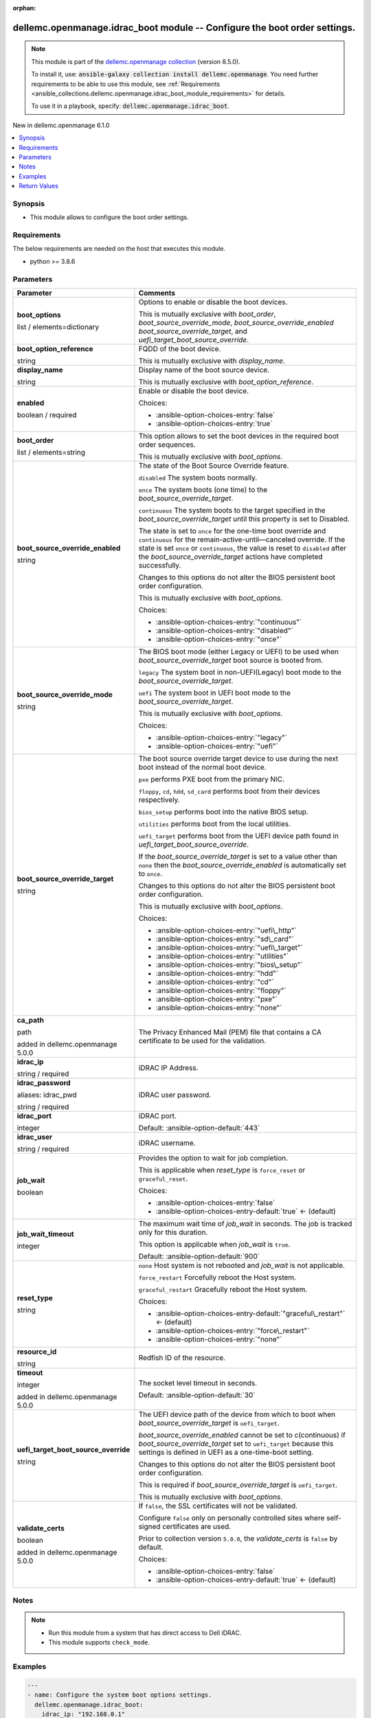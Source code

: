 
.. Document meta

:orphan:

.. |antsibull-internal-nbsp| unicode:: 0xA0
    :trim:

.. role:: ansible-attribute-support-label
.. role:: ansible-attribute-support-property
.. role:: ansible-attribute-support-full
.. role:: ansible-attribute-support-partial
.. role:: ansible-attribute-support-none
.. role:: ansible-attribute-support-na
.. role:: ansible-option-type
.. role:: ansible-option-elements
.. role:: ansible-option-required
.. role:: ansible-option-versionadded
.. role:: ansible-option-aliases
.. role:: ansible-option-choices
.. role:: ansible-option-choices-default-mark
.. role:: ansible-option-default-bold
.. role:: ansible-option-configuration
.. role:: ansible-option-returned-bold
.. role:: ansible-option-sample-bold

.. Anchors

.. _ansible_collections.dellemc.openmanage.idrac_boot_module:

.. Anchors: short name for ansible.builtin

.. Anchors: aliases



.. Title

dellemc.openmanage.idrac_boot module -- Configure the boot order settings.
++++++++++++++++++++++++++++++++++++++++++++++++++++++++++++++++++++++++++

.. Collection note

.. note::
    This module is part of the `dellemc.openmanage collection <https://galaxy.ansible.com/dellemc/openmanage>`_ (version 8.5.0).

    To install it, use: :code:`ansible-galaxy collection install dellemc.openmanage`.
    You need further requirements to be able to use this module,
    see :ref:`Requirements <ansible_collections.dellemc.openmanage.idrac_boot_module_requirements>` for details.

    To use it in a playbook, specify: :code:`dellemc.openmanage.idrac_boot`.

.. version_added

.. rst-class:: ansible-version-added

New in dellemc.openmanage 6.1.0

.. contents::
   :local:
   :depth: 1

.. Deprecated


Synopsis
--------

.. Description

- This module allows to configure the boot order settings.


.. Aliases


.. Requirements

.. _ansible_collections.dellemc.openmanage.idrac_boot_module_requirements:

Requirements
------------
The below requirements are needed on the host that executes this module.

- python \>= 3.8.6






.. Options

Parameters
----------

.. rst-class:: ansible-option-table

.. list-table::
  :width: 100%
  :widths: auto
  :header-rows: 1

  * - Parameter
    - Comments

  * - .. raw:: html

        <div class="ansible-option-cell">
        <div class="ansibleOptionAnchor" id="parameter-boot_options"></div>

      .. _ansible_collections.dellemc.openmanage.idrac_boot_module__parameter-boot_options:

      .. rst-class:: ansible-option-title

      **boot_options**

      .. raw:: html

        <a class="ansibleOptionLink" href="#parameter-boot_options" title="Permalink to this option"></a>

      .. rst-class:: ansible-option-type-line

      :ansible-option-type:`list` / :ansible-option-elements:`elements=dictionary`

      .. raw:: html

        </div>

    - .. raw:: html

        <div class="ansible-option-cell">

      Options to enable or disable the boot devices.

      This is mutually exclusive with \ :emphasis:`boot\_order`\ , \ :emphasis:`boot\_source\_override\_mode`\ , \ :emphasis:`boot\_source\_override\_enabled`\  \ :emphasis:`boot\_source\_override\_target`\ , and \ :emphasis:`uefi\_target\_boot\_source\_override`\ .


      .. raw:: html

        </div>
    
  * - .. raw:: html

        <div class="ansible-option-indent"></div><div class="ansible-option-cell">
        <div class="ansibleOptionAnchor" id="parameter-boot_options/boot_option_reference"></div>

      .. _ansible_collections.dellemc.openmanage.idrac_boot_module__parameter-boot_options/boot_option_reference:

      .. rst-class:: ansible-option-title

      **boot_option_reference**

      .. raw:: html

        <a class="ansibleOptionLink" href="#parameter-boot_options/boot_option_reference" title="Permalink to this option"></a>

      .. rst-class:: ansible-option-type-line

      :ansible-option-type:`string`

      .. raw:: html

        </div>

    - .. raw:: html

        <div class="ansible-option-indent-desc"></div><div class="ansible-option-cell">

      FQDD of the boot device.

      This is mutually exclusive with \ :emphasis:`display\_name`\ .


      .. raw:: html

        </div>

  * - .. raw:: html

        <div class="ansible-option-indent"></div><div class="ansible-option-cell">
        <div class="ansibleOptionAnchor" id="parameter-boot_options/display_name"></div>

      .. _ansible_collections.dellemc.openmanage.idrac_boot_module__parameter-boot_options/display_name:

      .. rst-class:: ansible-option-title

      **display_name**

      .. raw:: html

        <a class="ansibleOptionLink" href="#parameter-boot_options/display_name" title="Permalink to this option"></a>

      .. rst-class:: ansible-option-type-line

      :ansible-option-type:`string`

      .. raw:: html

        </div>

    - .. raw:: html

        <div class="ansible-option-indent-desc"></div><div class="ansible-option-cell">

      Display name of the boot source device.

      This is mutually exclusive with \ :emphasis:`boot\_option\_reference`\ .


      .. raw:: html

        </div>

  * - .. raw:: html

        <div class="ansible-option-indent"></div><div class="ansible-option-cell">
        <div class="ansibleOptionAnchor" id="parameter-boot_options/enabled"></div>

      .. _ansible_collections.dellemc.openmanage.idrac_boot_module__parameter-boot_options/enabled:

      .. rst-class:: ansible-option-title

      **enabled**

      .. raw:: html

        <a class="ansibleOptionLink" href="#parameter-boot_options/enabled" title="Permalink to this option"></a>

      .. rst-class:: ansible-option-type-line

      :ansible-option-type:`boolean` / :ansible-option-required:`required`

      .. raw:: html

        </div>

    - .. raw:: html

        <div class="ansible-option-indent-desc"></div><div class="ansible-option-cell">

      Enable or disable the boot device.


      .. rst-class:: ansible-option-line

      :ansible-option-choices:`Choices:`

      - :ansible-option-choices-entry:`false`
      - :ansible-option-choices-entry:`true`


      .. raw:: html

        </div>


  * - .. raw:: html

        <div class="ansible-option-cell">
        <div class="ansibleOptionAnchor" id="parameter-boot_order"></div>

      .. _ansible_collections.dellemc.openmanage.idrac_boot_module__parameter-boot_order:

      .. rst-class:: ansible-option-title

      **boot_order**

      .. raw:: html

        <a class="ansibleOptionLink" href="#parameter-boot_order" title="Permalink to this option"></a>

      .. rst-class:: ansible-option-type-line

      :ansible-option-type:`list` / :ansible-option-elements:`elements=string`

      .. raw:: html

        </div>

    - .. raw:: html

        <div class="ansible-option-cell">

      This option allows to set the boot devices in the required boot order sequences.

      This is mutually exclusive with \ :emphasis:`boot\_options`\ .


      .. raw:: html

        </div>

  * - .. raw:: html

        <div class="ansible-option-cell">
        <div class="ansibleOptionAnchor" id="parameter-boot_source_override_enabled"></div>

      .. _ansible_collections.dellemc.openmanage.idrac_boot_module__parameter-boot_source_override_enabled:

      .. rst-class:: ansible-option-title

      **boot_source_override_enabled**

      .. raw:: html

        <a class="ansibleOptionLink" href="#parameter-boot_source_override_enabled" title="Permalink to this option"></a>

      .. rst-class:: ansible-option-type-line

      :ansible-option-type:`string`

      .. raw:: html

        </div>

    - .. raw:: html

        <div class="ansible-option-cell">

      The state of the Boot Source Override feature.

      \ :literal:`disabled`\  The system boots normally.

      \ :literal:`once`\  The system boots (one time) to the \ :emphasis:`boot\_source\_override\_target`\ .

      \ :literal:`continuous`\  The system boots to the target specified in the \ :emphasis:`boot\_source\_override\_target`\  until this property is set to Disabled.

      The state is set to \ :literal:`once`\  for the one-time boot override and \ :literal:`continuous`\  for the remain-active-until—canceled override. If the state is set \ :literal:`once`\  or \ :literal:`continuous`\ , the value is reset to \ :literal:`disabled`\  after the \ :emphasis:`boot\_source\_override\_target`\  actions have completed successfully.

      Changes to this options do not alter the BIOS persistent boot order configuration.

      This is mutually exclusive with \ :emphasis:`boot\_options`\ .


      .. rst-class:: ansible-option-line

      :ansible-option-choices:`Choices:`

      - :ansible-option-choices-entry:`"continuous"`
      - :ansible-option-choices-entry:`"disabled"`
      - :ansible-option-choices-entry:`"once"`


      .. raw:: html

        </div>

  * - .. raw:: html

        <div class="ansible-option-cell">
        <div class="ansibleOptionAnchor" id="parameter-boot_source_override_mode"></div>

      .. _ansible_collections.dellemc.openmanage.idrac_boot_module__parameter-boot_source_override_mode:

      .. rst-class:: ansible-option-title

      **boot_source_override_mode**

      .. raw:: html

        <a class="ansibleOptionLink" href="#parameter-boot_source_override_mode" title="Permalink to this option"></a>

      .. rst-class:: ansible-option-type-line

      :ansible-option-type:`string`

      .. raw:: html

        </div>

    - .. raw:: html

        <div class="ansible-option-cell">

      The BIOS boot mode (either Legacy or UEFI) to be used when \ :emphasis:`boot\_source\_override\_target`\  boot source is booted from.

      \ :literal:`legacy`\  The system boot in non-UEFI(Legacy) boot mode to the \ :emphasis:`boot\_source\_override\_target`\ .

      \ :literal:`uefi`\  The system boot in UEFI boot mode to the \ :emphasis:`boot\_source\_override\_target`\ .

      This is mutually exclusive with \ :emphasis:`boot\_options`\ .


      .. rst-class:: ansible-option-line

      :ansible-option-choices:`Choices:`

      - :ansible-option-choices-entry:`"legacy"`
      - :ansible-option-choices-entry:`"uefi"`


      .. raw:: html

        </div>

  * - .. raw:: html

        <div class="ansible-option-cell">
        <div class="ansibleOptionAnchor" id="parameter-boot_source_override_target"></div>

      .. _ansible_collections.dellemc.openmanage.idrac_boot_module__parameter-boot_source_override_target:

      .. rst-class:: ansible-option-title

      **boot_source_override_target**

      .. raw:: html

        <a class="ansibleOptionLink" href="#parameter-boot_source_override_target" title="Permalink to this option"></a>

      .. rst-class:: ansible-option-type-line

      :ansible-option-type:`string`

      .. raw:: html

        </div>

    - .. raw:: html

        <div class="ansible-option-cell">

      The boot source override target device to use during the next boot instead of the normal boot device.

      \ :literal:`pxe`\  performs PXE boot from the primary NIC.

      \ :literal:`floppy`\ , \ :literal:`cd`\ , \ :literal:`hdd`\ , \ :literal:`sd\_card`\  performs boot from their devices respectively.

      \ :literal:`bios\_setup`\  performs boot into the native BIOS setup.

      \ :literal:`utilities`\  performs boot from the local utilities.

      \ :literal:`uefi\_target`\  performs boot from the UEFI device path found in \ :emphasis:`uefi\_target\_boot\_source\_override`\ .

      If the \ :emphasis:`boot\_source\_override\_target`\  is set to a value other than \ :literal:`none`\  then the \ :emphasis:`boot\_source\_override\_enabled`\  is automatically set to \ :literal:`once`\ .

      Changes to this options do not alter the BIOS persistent boot order configuration.

      This is mutually exclusive with \ :emphasis:`boot\_options`\ .


      .. rst-class:: ansible-option-line

      :ansible-option-choices:`Choices:`

      - :ansible-option-choices-entry:`"uefi\_http"`
      - :ansible-option-choices-entry:`"sd\_card"`
      - :ansible-option-choices-entry:`"uefi\_target"`
      - :ansible-option-choices-entry:`"utilities"`
      - :ansible-option-choices-entry:`"bios\_setup"`
      - :ansible-option-choices-entry:`"hdd"`
      - :ansible-option-choices-entry:`"cd"`
      - :ansible-option-choices-entry:`"floppy"`
      - :ansible-option-choices-entry:`"pxe"`
      - :ansible-option-choices-entry:`"none"`


      .. raw:: html

        </div>

  * - .. raw:: html

        <div class="ansible-option-cell">
        <div class="ansibleOptionAnchor" id="parameter-ca_path"></div>

      .. _ansible_collections.dellemc.openmanage.idrac_boot_module__parameter-ca_path:

      .. rst-class:: ansible-option-title

      **ca_path**

      .. raw:: html

        <a class="ansibleOptionLink" href="#parameter-ca_path" title="Permalink to this option"></a>

      .. rst-class:: ansible-option-type-line

      :ansible-option-type:`path`

      :ansible-option-versionadded:`added in dellemc.openmanage 5.0.0`


      .. raw:: html

        </div>

    - .. raw:: html

        <div class="ansible-option-cell">

      The Privacy Enhanced Mail (PEM) file that contains a CA certificate to be used for the validation.


      .. raw:: html

        </div>

  * - .. raw:: html

        <div class="ansible-option-cell">
        <div class="ansibleOptionAnchor" id="parameter-idrac_ip"></div>

      .. _ansible_collections.dellemc.openmanage.idrac_boot_module__parameter-idrac_ip:

      .. rst-class:: ansible-option-title

      **idrac_ip**

      .. raw:: html

        <a class="ansibleOptionLink" href="#parameter-idrac_ip" title="Permalink to this option"></a>

      .. rst-class:: ansible-option-type-line

      :ansible-option-type:`string` / :ansible-option-required:`required`

      .. raw:: html

        </div>

    - .. raw:: html

        <div class="ansible-option-cell">

      iDRAC IP Address.


      .. raw:: html

        </div>

  * - .. raw:: html

        <div class="ansible-option-cell">
        <div class="ansibleOptionAnchor" id="parameter-idrac_password"></div>
        <div class="ansibleOptionAnchor" id="parameter-idrac_pwd"></div>

      .. _ansible_collections.dellemc.openmanage.idrac_boot_module__parameter-idrac_password:
      .. _ansible_collections.dellemc.openmanage.idrac_boot_module__parameter-idrac_pwd:

      .. rst-class:: ansible-option-title

      **idrac_password**

      .. raw:: html

        <a class="ansibleOptionLink" href="#parameter-idrac_password" title="Permalink to this option"></a>

      .. rst-class:: ansible-option-type-line

      :ansible-option-aliases:`aliases: idrac_pwd`

      .. rst-class:: ansible-option-type-line

      :ansible-option-type:`string` / :ansible-option-required:`required`

      .. raw:: html

        </div>

    - .. raw:: html

        <div class="ansible-option-cell">

      iDRAC user password.


      .. raw:: html

        </div>

  * - .. raw:: html

        <div class="ansible-option-cell">
        <div class="ansibleOptionAnchor" id="parameter-idrac_port"></div>

      .. _ansible_collections.dellemc.openmanage.idrac_boot_module__parameter-idrac_port:

      .. rst-class:: ansible-option-title

      **idrac_port**

      .. raw:: html

        <a class="ansibleOptionLink" href="#parameter-idrac_port" title="Permalink to this option"></a>

      .. rst-class:: ansible-option-type-line

      :ansible-option-type:`integer`

      .. raw:: html

        </div>

    - .. raw:: html

        <div class="ansible-option-cell">

      iDRAC port.


      .. rst-class:: ansible-option-line

      :ansible-option-default-bold:`Default:` :ansible-option-default:`443`

      .. raw:: html

        </div>

  * - .. raw:: html

        <div class="ansible-option-cell">
        <div class="ansibleOptionAnchor" id="parameter-idrac_user"></div>

      .. _ansible_collections.dellemc.openmanage.idrac_boot_module__parameter-idrac_user:

      .. rst-class:: ansible-option-title

      **idrac_user**

      .. raw:: html

        <a class="ansibleOptionLink" href="#parameter-idrac_user" title="Permalink to this option"></a>

      .. rst-class:: ansible-option-type-line

      :ansible-option-type:`string` / :ansible-option-required:`required`

      .. raw:: html

        </div>

    - .. raw:: html

        <div class="ansible-option-cell">

      iDRAC username.


      .. raw:: html

        </div>

  * - .. raw:: html

        <div class="ansible-option-cell">
        <div class="ansibleOptionAnchor" id="parameter-job_wait"></div>

      .. _ansible_collections.dellemc.openmanage.idrac_boot_module__parameter-job_wait:

      .. rst-class:: ansible-option-title

      **job_wait**

      .. raw:: html

        <a class="ansibleOptionLink" href="#parameter-job_wait" title="Permalink to this option"></a>

      .. rst-class:: ansible-option-type-line

      :ansible-option-type:`boolean`

      .. raw:: html

        </div>

    - .. raw:: html

        <div class="ansible-option-cell">

      Provides the option to wait for job completion.

      This is applicable when \ :emphasis:`reset\_type`\  is \ :literal:`force\_reset`\  or \ :literal:`graceful\_reset`\ .


      .. rst-class:: ansible-option-line

      :ansible-option-choices:`Choices:`

      - :ansible-option-choices-entry:`false`
      - :ansible-option-choices-entry-default:`true` :ansible-option-choices-default-mark:`← (default)`


      .. raw:: html

        </div>

  * - .. raw:: html

        <div class="ansible-option-cell">
        <div class="ansibleOptionAnchor" id="parameter-job_wait_timeout"></div>

      .. _ansible_collections.dellemc.openmanage.idrac_boot_module__parameter-job_wait_timeout:

      .. rst-class:: ansible-option-title

      **job_wait_timeout**

      .. raw:: html

        <a class="ansibleOptionLink" href="#parameter-job_wait_timeout" title="Permalink to this option"></a>

      .. rst-class:: ansible-option-type-line

      :ansible-option-type:`integer`

      .. raw:: html

        </div>

    - .. raw:: html

        <div class="ansible-option-cell">

      The maximum wait time of \ :emphasis:`job\_wait`\  in seconds. The job is tracked only for this duration.

      This option is applicable when \ :emphasis:`job\_wait`\  is \ :literal:`true`\ .


      .. rst-class:: ansible-option-line

      :ansible-option-default-bold:`Default:` :ansible-option-default:`900`

      .. raw:: html

        </div>

  * - .. raw:: html

        <div class="ansible-option-cell">
        <div class="ansibleOptionAnchor" id="parameter-reset_type"></div>

      .. _ansible_collections.dellemc.openmanage.idrac_boot_module__parameter-reset_type:

      .. rst-class:: ansible-option-title

      **reset_type**

      .. raw:: html

        <a class="ansibleOptionLink" href="#parameter-reset_type" title="Permalink to this option"></a>

      .. rst-class:: ansible-option-type-line

      :ansible-option-type:`string`

      .. raw:: html

        </div>

    - .. raw:: html

        <div class="ansible-option-cell">

      \ :literal:`none`\  Host system is not rebooted and \ :emphasis:`job\_wait`\  is not applicable.

      \ :literal:`force\_restart`\  Forcefully reboot the Host system.

      \ :literal:`graceful\_restart`\  Gracefully reboot the Host system.


      .. rst-class:: ansible-option-line

      :ansible-option-choices:`Choices:`

      - :ansible-option-choices-entry-default:`"graceful\_restart"` :ansible-option-choices-default-mark:`← (default)`
      - :ansible-option-choices-entry:`"force\_restart"`
      - :ansible-option-choices-entry:`"none"`


      .. raw:: html

        </div>

  * - .. raw:: html

        <div class="ansible-option-cell">
        <div class="ansibleOptionAnchor" id="parameter-resource_id"></div>

      .. _ansible_collections.dellemc.openmanage.idrac_boot_module__parameter-resource_id:

      .. rst-class:: ansible-option-title

      **resource_id**

      .. raw:: html

        <a class="ansibleOptionLink" href="#parameter-resource_id" title="Permalink to this option"></a>

      .. rst-class:: ansible-option-type-line

      :ansible-option-type:`string`

      .. raw:: html

        </div>

    - .. raw:: html

        <div class="ansible-option-cell">

      Redfish ID of the resource.


      .. raw:: html

        </div>

  * - .. raw:: html

        <div class="ansible-option-cell">
        <div class="ansibleOptionAnchor" id="parameter-timeout"></div>

      .. _ansible_collections.dellemc.openmanage.idrac_boot_module__parameter-timeout:

      .. rst-class:: ansible-option-title

      **timeout**

      .. raw:: html

        <a class="ansibleOptionLink" href="#parameter-timeout" title="Permalink to this option"></a>

      .. rst-class:: ansible-option-type-line

      :ansible-option-type:`integer`

      :ansible-option-versionadded:`added in dellemc.openmanage 5.0.0`


      .. raw:: html

        </div>

    - .. raw:: html

        <div class="ansible-option-cell">

      The socket level timeout in seconds.


      .. rst-class:: ansible-option-line

      :ansible-option-default-bold:`Default:` :ansible-option-default:`30`

      .. raw:: html

        </div>

  * - .. raw:: html

        <div class="ansible-option-cell">
        <div class="ansibleOptionAnchor" id="parameter-uefi_target_boot_source_override"></div>

      .. _ansible_collections.dellemc.openmanage.idrac_boot_module__parameter-uefi_target_boot_source_override:

      .. rst-class:: ansible-option-title

      **uefi_target_boot_source_override**

      .. raw:: html

        <a class="ansibleOptionLink" href="#parameter-uefi_target_boot_source_override" title="Permalink to this option"></a>

      .. rst-class:: ansible-option-type-line

      :ansible-option-type:`string`

      .. raw:: html

        </div>

    - .. raw:: html

        <div class="ansible-option-cell">

      The UEFI device path of the device from which to boot when \ :emphasis:`boot\_source\_override\_target`\  is \ :literal:`uefi\_target`\ .

      \ :emphasis:`boot\_source\_override\_enabled`\  cannot be set to c(continuous) if \ :emphasis:`boot\_source\_override\_target`\  set to \ :literal:`uefi\_target`\  because this settings is defined in UEFI as a one-time-boot setting.

      Changes to this options do not alter the BIOS persistent boot order configuration.

      This is required if \ :emphasis:`boot\_source\_override\_target`\  is \ :literal:`uefi\_target`\ .

      This is mutually exclusive with \ :emphasis:`boot\_options`\ .


      .. raw:: html

        </div>

  * - .. raw:: html

        <div class="ansible-option-cell">
        <div class="ansibleOptionAnchor" id="parameter-validate_certs"></div>

      .. _ansible_collections.dellemc.openmanage.idrac_boot_module__parameter-validate_certs:

      .. rst-class:: ansible-option-title

      **validate_certs**

      .. raw:: html

        <a class="ansibleOptionLink" href="#parameter-validate_certs" title="Permalink to this option"></a>

      .. rst-class:: ansible-option-type-line

      :ansible-option-type:`boolean`

      :ansible-option-versionadded:`added in dellemc.openmanage 5.0.0`


      .. raw:: html

        </div>

    - .. raw:: html

        <div class="ansible-option-cell">

      If \ :literal:`false`\ , the SSL certificates will not be validated.

      Configure \ :literal:`false`\  only on personally controlled sites where self-signed certificates are used.

      Prior to collection version \ :literal:`5.0.0`\ , the \ :emphasis:`validate\_certs`\  is \ :literal:`false`\  by default.


      .. rst-class:: ansible-option-line

      :ansible-option-choices:`Choices:`

      - :ansible-option-choices-entry:`false`
      - :ansible-option-choices-entry-default:`true` :ansible-option-choices-default-mark:`← (default)`


      .. raw:: html

        </div>


.. Attributes


.. Notes

Notes
-----

.. note::
   - Run this module from a system that has direct access to Dell iDRAC.
   - This module supports \ :literal:`check\_mode`\ .

.. Seealso


.. Examples

Examples
--------

.. code-block:: yaml+jinja

    
    ---
    - name: Configure the system boot options settings.
      dellemc.openmanage.idrac_boot:
        idrac_ip: "192.168.0.1"
        idrac_user: "user_name"
        idrac_password: "user_password"
        ca_path: "/path/to/ca_cert.pem"
        boot_options:
          - display_name: Hard drive C
            enabled: true
          - boot_option_reference: NIC.PxeDevice.2-1
            enabled: true

    - name: Configure the boot order settings.
      dellemc.openmanage.idrac_boot:
        idrac_ip: "192.168.0.1"
        idrac_user: "user_name"
        idrac_password: "user_password"
        ca_path: "/path/to/ca_cert.pem"
        boot_order:
          - Boot0001
          - Boot0002
          - Boot0004
          - Boot0003

    - name: Configure the boot source override mode.
      dellemc.openmanage.idrac_boot:
        idrac_ip: "192.168.0.1"
        idrac_user: "user_name"
        idrac_password: "user_password"
        ca_path: "/path/to/ca_cert.pem"
        boot_source_override_mode: legacy
        boot_source_override_target: cd
        boot_source_override_enabled: once

    - name: Configure the UEFI target settings.
      dellemc.openmanage.idrac_boot:
        idrac_ip: "192.168.0.1"
        idrac_user: "user_name"
        idrac_password: "user_password"
        ca_path: "/path/to/ca_cert.pem"
        boot_source_override_mode: uefi
        boot_source_override_target: uefi_target
        uefi_target_boot_source_override: "VenHw(3A191845-5F86-4E78-8FCE-C4CFF59F9DAA)"

    - name: Configure the boot source override mode as pxe.
      dellemc.openmanage.idrac_boot:
        idrac_ip: "192.168.0.1"
        idrac_user: "user_name"
        idrac_password: "user_password"
        ca_path: "/path/to/ca_cert.pem"
        boot_source_override_mode: legacy
        boot_source_override_target: pxe
        boot_source_override_enabled: continuous




.. Facts


.. Return values

Return Values
-------------
Common return values are documented :ref:`here <common_return_values>`, the following are the fields unique to this module:

.. rst-class:: ansible-option-table

.. list-table::
  :width: 100%
  :widths: auto
  :header-rows: 1

  * - Key
    - Description

  * - .. raw:: html

        <div class="ansible-option-cell">
        <div class="ansibleOptionAnchor" id="return-boot"></div>

      .. _ansible_collections.dellemc.openmanage.idrac_boot_module__return-boot:

      .. rst-class:: ansible-option-title

      **boot**

      .. raw:: html

        <a class="ansibleOptionLink" href="#return-boot" title="Permalink to this return value"></a>

      .. rst-class:: ansible-option-type-line

      :ansible-option-type:`dictionary`

      .. raw:: html

        </div>

    - .. raw:: html

        <div class="ansible-option-cell">

      Configured boot settings details.


      .. rst-class:: ansible-option-line

      :ansible-option-returned-bold:`Returned:` success

      .. rst-class:: ansible-option-line
      .. rst-class:: ansible-option-sample

      :ansible-option-sample-bold:`Sample:` :ansible-rv-sample-value:`{"BootOptions": {"Description": "Collection of BootOptions", "Members": [{"BootOptionEnabled": false, "BootOptionReference": "HardDisk.List.1-1", "Description": "Current settings of the Legacy Boot option", "DisplayName": "Hard drive C:", "Id": "HardDisk.List.1-1", "Name": "Legacy Boot option", "UefiDevicePath": "VenHw(D6C0639F-C705-4EB9-AA4F-5802D8823DE6)"}], "Name": "Boot Options Collection"}, "BootOrder": ["HardDisk.List.1-1"], "BootSourceOverrideEnabled": "Disabled", "BootSourceOverrideMode": "Legacy", "BootSourceOverrideTarget": "None", "UefiTargetBootSourceOverride": null}`


      .. raw:: html

        </div>


  * - .. raw:: html

        <div class="ansible-option-cell">
        <div class="ansibleOptionAnchor" id="return-error_info"></div>

      .. _ansible_collections.dellemc.openmanage.idrac_boot_module__return-error_info:

      .. rst-class:: ansible-option-title

      **error_info**

      .. raw:: html

        <a class="ansibleOptionLink" href="#return-error_info" title="Permalink to this return value"></a>

      .. rst-class:: ansible-option-type-line

      :ansible-option-type:`dictionary`

      .. raw:: html

        </div>

    - .. raw:: html

        <div class="ansible-option-cell">

      Details of the HTTP Error.


      .. rst-class:: ansible-option-line

      :ansible-option-returned-bold:`Returned:` on HTTP error

      .. rst-class:: ansible-option-line
      .. rst-class:: ansible-option-sample

      :ansible-option-sample-bold:`Sample:` :ansible-rv-sample-value:`{"error": {"@Message.ExtendedInfo": [{"Message": "Unable to process the request because an error occurred.", "MessageArgs": [], "MessageId": "GEN1234", "RelatedProperties": [], "Resolution": "Retry the operation. If the issue persists, contact your system administrator.", "Severity": "Critical"}], "code": "Base.1.0.GeneralError", "message": "A general error has occurred. See ExtendedInfo for more information."}}`


      .. raw:: html

        </div>


  * - .. raw:: html

        <div class="ansible-option-cell">
        <div class="ansibleOptionAnchor" id="return-job"></div>

      .. _ansible_collections.dellemc.openmanage.idrac_boot_module__return-job:

      .. rst-class:: ansible-option-title

      **job**

      .. raw:: html

        <a class="ansibleOptionLink" href="#return-job" title="Permalink to this return value"></a>

      .. rst-class:: ansible-option-type-line

      :ansible-option-type:`dictionary`

      .. raw:: html

        </div>

    - .. raw:: html

        <div class="ansible-option-cell">

      Configured job details.


      .. rst-class:: ansible-option-line

      :ansible-option-returned-bold:`Returned:` success

      .. rst-class:: ansible-option-line
      .. rst-class:: ansible-option-sample

      :ansible-option-sample-bold:`Sample:` :ansible-rv-sample-value:`{"ActualRunningStartTime": "2019-06-19T00:57:24", "ActualRunningStopTime": "2019-06-19T01:00:27", "CompletionTime": "2019-06-19T01:00:27", "Description": "Job Instance", "EndTime": "TIME\_NA", "Id": "JID\_609237056489", "JobState": "Completed", "JobType": "BIOSConfiguration", "Message": "Job completed successfully.", "MessageArgs": [], "MessageId": "PR19", "Name": "Configure: BIOS.Setup.1-1", "PercentComplete": 100, "StartTime": "2019-06-19T00:55:05", "TargetSettingsURI": null}`


      .. raw:: html

        </div>


  * - .. raw:: html

        <div class="ansible-option-cell">
        <div class="ansibleOptionAnchor" id="return-msg"></div>

      .. _ansible_collections.dellemc.openmanage.idrac_boot_module__return-msg:

      .. rst-class:: ansible-option-title

      **msg**

      .. raw:: html

        <a class="ansibleOptionLink" href="#return-msg" title="Permalink to this return value"></a>

      .. rst-class:: ansible-option-type-line

      :ansible-option-type:`string`

      .. raw:: html

        </div>

    - .. raw:: html

        <div class="ansible-option-cell">

      Successfully updated the boot settings.


      .. rst-class:: ansible-option-line

      :ansible-option-returned-bold:`Returned:` success

      .. rst-class:: ansible-option-line
      .. rst-class:: ansible-option-sample

      :ansible-option-sample-bold:`Sample:` :ansible-rv-sample-value:`"Successfully updated the boot settings."`


      .. raw:: html

        </div>



..  Status (Presently only deprecated)


.. Authors

Authors
~~~~~~~

- Felix Stephen (@felixs88)



.. Extra links

Collection links
~~~~~~~~~~~~~~~~

.. raw:: html

  <p class="ansible-links">
    <a href="https://github.com/dell/dellemc-openmanage-ansible-modules/issues" aria-role="button" target="_blank" rel="noopener external">Issue Tracker</a>
    <a href="https://github.com/dell/dellemc-openmanage-ansible-modules" aria-role="button" target="_blank" rel="noopener external">Homepage</a>
    <a href="https://github.com/dell/dellemc-openmanage-ansible-modules/tree/collections" aria-role="button" target="_blank" rel="noopener external">Repository (Sources)</a>
  </p>

.. Parsing errors

